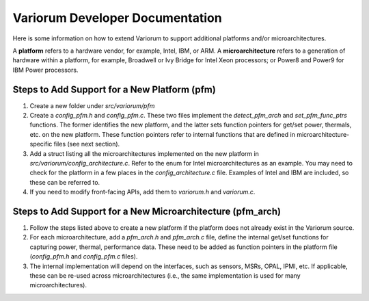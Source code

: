 .. # Copyright 2019-2021 Lawrence Livermore National Security, LLC and other
   # Variorum Project Developers. See the top-level LICENSE file for details.
   #
   # SPDX-License-Identifier: MIT

##################################
 Variorum Developer Documentation
##################################

Here is some information on how to extend Variorum to support additional
platforms and/or microarchitectures.

A **platform** refers to a hardware vendor, for example, Intel, IBM, or ARM. A
**microarchitecture** refers to a generation of hardware within a platform, for
example, Broadwell or Ivy Bridge for Intel Xeon processors; or Power8 and
Power9 for IBM Power processors.

***********************************************
 Steps to Add Support for a New Platform (pfm)
***********************************************

#. Create a new folder under `src/variorum/pfm`

#. Create a `config_pfm.h` and `config_pfm.c`. These two files implement the
   `detect_pfm_arch` and `set_pfm_func_ptrs` functions. The former identifies
   the new platform, and the latter sets function pointers for get/set power,
   thermals, etc. on the new platform. These function pointers refer to
   internal functions that are defined in microarchitecture-specific files (see
   next section).

#. Add a struct listing all the microarchitectures implemented on the new
   platform in `src/variorum/config_architecture.c`. Refer to the enum for
   Intel microarchitectures as an example. You may need to check for the
   platform in a few places in the `config_architecture.c` file. Examples of
   Intel and IBM are included, so these can be referred to.

#. If you need to modify front-facing APIs, add them to `variorum.h` and
   `variorum.c`.

*************************************************************
 Steps to Add Support for a New Microarchitecture (pfm_arch)
*************************************************************

#. Follow the steps listed above to create a new platform if the platform does
   not already exist in the Variorum source.

#. For each microarchitecture, add a `pfm_arch.h` and `pfm_arch.c` file, define
   the internal get/set functions for capturing power, thermal, performance
   data. These need to be added as function pointers in the platform file
   (`config_pfm.h` and `config_pfm.c` files).

#. The internal implementation will depend on the interfaces, such as sensors,
   MSRs, OPAL, IPMI, etc. If applicable, these can be re-used across
   microarchitectures (i.e., the same implementation is used for many
   microarchitectures).
